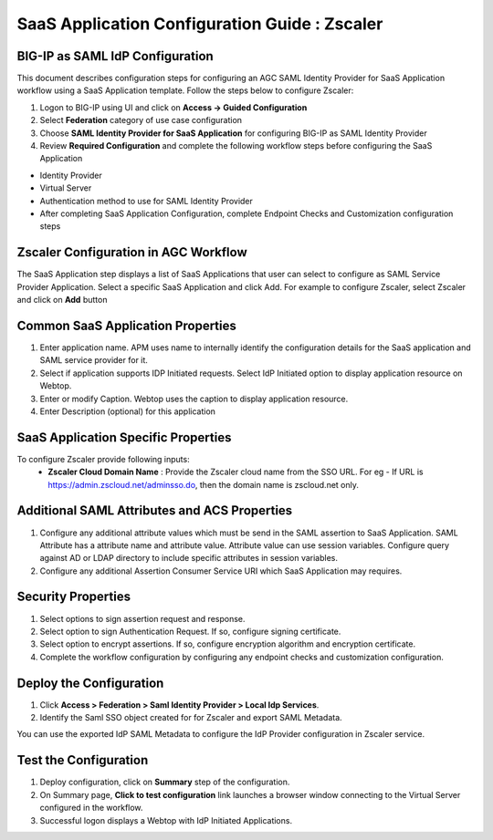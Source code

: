 ======================================================================================
SaaS Application Configuration Guide : Zscaler
======================================================================================

BIG-IP as SAML IdP Configuration
--------------------------------
This document describes configuration steps for configuring an AGC SAML Identity Provider for SaaS Application workflow using a SaaS Application template. Follow the steps below to configure Zscaler:

#. Logon to BIG-IP using UI and click on **Access -> Guided Configuration**
#. Select **Federation** category of use case configuration
#. Choose **SAML Identity Provider for SaaS Application** for configuring BIG-IP as SAML Identity Provider
#. Review **Required Configuration** and complete the following workflow steps before configuring the SaaS Application

- Identity Provider
- Virtual Server
- Authentication method to use for SAML Identity Provider
- After completing SaaS Application Configuration, complete Endpoint Checks and Customization configuration steps

Zscaler Configuration in AGC Workflow
---------------------------------------------------------------------------

The SaaS Application step displays a list of SaaS Applications that user can select to configure as SAML Service Provider Application. Select a specific SaaS Application and click Add.
For example to configure
Zscaler, select
Zscaler and click on **Add** button

Common SaaS Application Properties
----------------------------------

#. Enter application name. APM uses name to internally identify the configuration details for the SaaS application and SAML service provider for it.
#. Select if application supports IDP Initiated requests. Select IdP Initiated option to display application resource on Webtop.
#. Enter or modify Caption. Webtop uses the caption to display application resource.
#. Enter Description (optional) for this application

SaaS Application Specific Properties
------------------------------------

To configure Zscaler provide following inputs:
	- **Zscaler Cloud Domain Name** : Provide the Zscaler cloud name from the SSO URL. For eg - If URL is https://admin.zscloud.net/adminsso.do, then the domain name is zscloud.net only.

Additional SAML Attributes and ACS Properties
---------------------------------------------

#. Configure any additional attribute values which must be send in the SAML assertion to SaaS Application. SAML Attribute has a attribute name and attribute value. Attribute value can use session variables. Configure query against AD or LDAP directory to include specific attributes in session variables.
#. Configure any additional Assertion Consumer Service URI which SaaS Application may requires.

Security Properties
-------------------
#. Select options to sign assertion request and response.
#. Select option to sign Authentication Request. If so, configure signing certificate.
#. Select option to encrypt assertions. If so, configure encryption algorithm and encryption certificate.
#. Complete the workflow configuration by configuring any endpoint checks and customization configuration.

Deploy the Configuration
------------------------
#. Click **Access > Federation > Saml Identity Provider > Local Idp Services**.
#. Identify the Saml SSO object created for for Zscaler and export SAML Metadata.

You can use the exported IdP SAML Metadata to configure the IdP Provider configuration in Zscaler service.

Test the Configuration
---------------------------------

#. Deploy configuration, click on **Summary** step of the configuration.
#. On Summary page, **Click to test configuration** link launches a browser window connecting to the Virtual Server configured in the workflow.
#. Successful logon displays a Webtop with IdP Initiated Applications.


